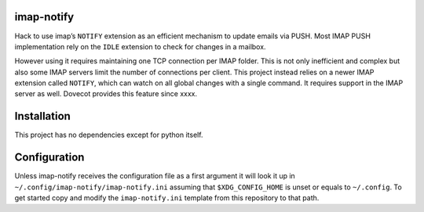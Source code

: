 imap-notify
===========

Hack to use imap’s ``NOTIFY`` extension as an efficient mechanism to update
emails via PUSH. Most IMAP PUSH implementation rely on the ``IDLE`` extension
to check for changes in a mailbox.

However using it requires maintaining one TCP connection per IMAP folder. This
is not only inefficient and complex but also some IMAP servers limit the number
of connections per client. This project instead relies on a newer IMAP extension
called ``NOTIFY``, which can watch on all global changes with a single command.
It requires support in the IMAP server as well. Dovecot provides this feature since
xxxx.

Installation
============

This project has no dependencies except for python itself.

.. code:: console
   $ pip install "git+https://github.com/Mic92/imap-notify"

Configuration
=============

Unless imap-notify receives the configuration file as a first argument it will
look it up in ``~/.config/imap-notify/imap-notify.ini`` assuming that
``$XDG_CONFIG_HOME`` is unset or equals to ``~/.config``.
To get started copy and modify the ``imap-notify.ini`` template from this
repository to that path.



.. code:: bash
   while true; do 
     python imap-notify.py
     # or offlineimap/isync
     emacsclient --no-wait --eval '(mu4e-update-mail-and-index t)'
   done
